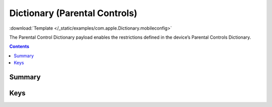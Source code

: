 .. _payloadtype-com.apple.Dictionary:

Dictionary (Parental Controls)
==============================
:download:`Template </_static/examples/com.apple.Dictionary.mobileconfig>`

The Parental Control Dictionary payload enables the restrictions defined in the device’s Parental Controls Dictionary.

.. contents::

Summary
-------

.. pfmheader:: /_static/manifests/com.apple.Dictionary manifest.plist

Keys
----

.. pfmkey:: parentalControl /_static/manifests/com.apple.Dictionary manifest.plist
